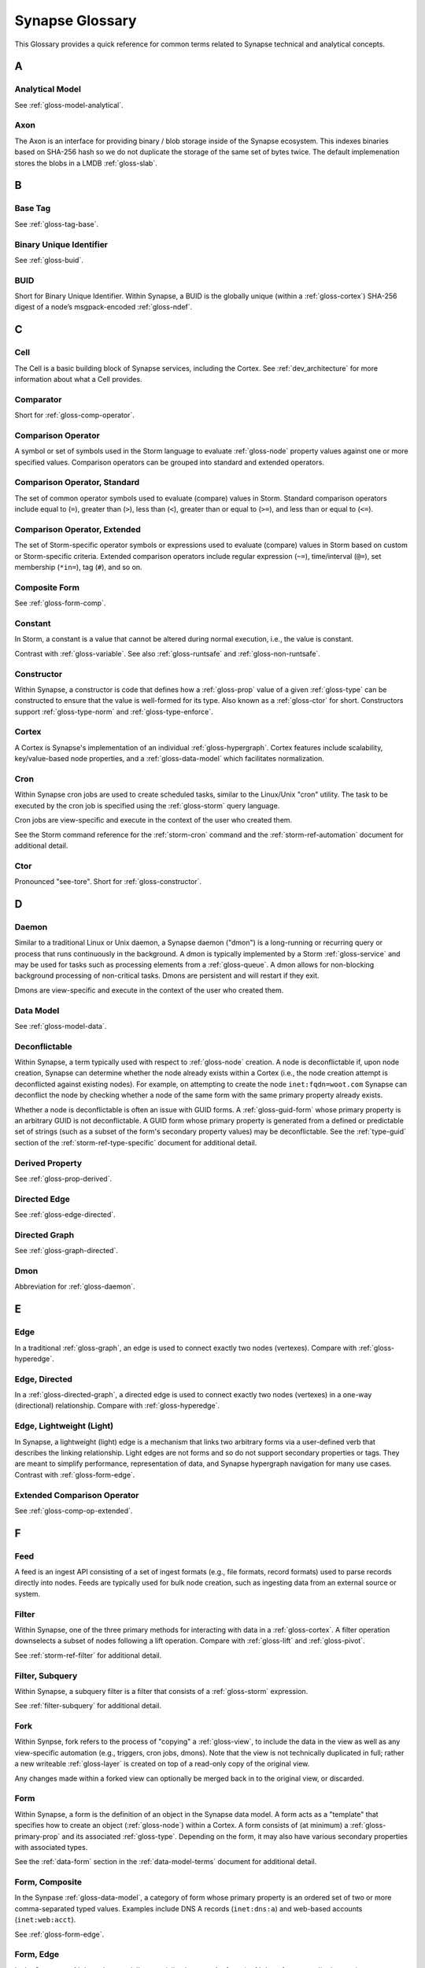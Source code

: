 
.. highlight:: none

.. _glossary:

Synapse Glossary
################

This Glossary provides a quick reference for common terms related to Synapse technical and analytical concepts.

A
=

.. _gloss-analytical-model:

Analytical Model
----------------

See :ref:`gloss-model-analytical`.

.. _gloss-axon:

Axon
----

The Axon is an interface for providing binary / blob storage inside of the Synapse ecosystem. This indexes binaries
based on SHA-256 hash so we do not duplicate the storage of the same set of bytes twice. The default implemenation
stores the blobs in a LMDB :ref:`gloss-slab`.

B
=

.. _gloss-base-tag:

Base Tag
--------

See :ref:`gloss-tag-base`.

.. _gloss-binary-uniq-id:

Binary Unique Identifier
------------------------

See :ref:`gloss-buid`.

.. _gloss-buid:

BUID
----

Short for Binary Unique Identifier. Within Synapse, a BUID is the globally unique (within a :ref:`gloss-cortex`) SHA-256
digest of a node’s msgpack-encoded :ref:`gloss-ndef`.


C
=

.. _gloss-cell:

Cell
----

The Cell is a basic building block of Synapse services, including the Cortex. See :ref:`dev_architecture` for more
information about what a Cell provides.

.. _gloss-comparator:

Comparator
----------

Short for :ref:`gloss-comp-operator`.

.. _gloss-comp-operator:

Comparison Operator
-------------------

A symbol or set of symbols used in the Storm language to evaluate :ref:`gloss-node` property values against one or more
specified values. Comparison operators can be grouped into standard and extended operators.

.. _gloss-comp-op-standard:

Comparison Operator, Standard
-----------------------------

The set of common operator symbols used to evaluate (compare) values in Storm. Standard comparison operators include
equal to (``=``), greater than (``>``), less than (``<``), greater than or equal to (``>=``), and less than or equal
to (``<=``).

.. _gloss-comp-op-extended:

Comparison Operator, Extended
-----------------------------

The set of Storm-specific operator symbols or expressions used to evaluate (compare) values in Storm based on custom or
Storm-specific criteria. Extended comparison operators include regular expression (``~=``), time/interval (``@=``), set
membership (``*in=``), tag (``#``), and so on.

.. _gloss-comp-form:

Composite Form
--------------

See :ref:`gloss-form-comp`.

.. _gloss-constant:

Constant
--------

In Storm, a constant is a value that cannot be altered during normal execution, i.e., the value is constant.

Contrast with :ref:`gloss-variable`. See also :ref:`gloss-runtsafe` and :ref:`gloss-non-runtsafe`.


.. _gloss-constructor:

Constructor
-----------

Within Synapse, a constructor is code that defines how a :ref:`gloss-prop` value of a given :ref:`gloss-type` can be
constructed to ensure that the value is well-formed for its type. Also known as a :ref:`gloss-ctor` for short.
Constructors support :ref:`gloss-type-norm` and :ref:`gloss-type-enforce`.

.. _gloss-cortex:

Cortex
------

A Cortex is Synapse's implementation of an individual :ref:`gloss-hypergraph`. Cortex features include scalability,
key/value-based node properties, and a :ref:`gloss-data-model` which facilitates normalization.

.. _gloss-cron:

Cron
----

Within Synapse cron jobs are used to create scheduled tasks, similar to the Linux/Unix "cron" utility. The task to be
executed by the cron job is specified using the :ref:`gloss-storm` query language.

Cron jobs are view-specific and execute in the context of the user who created them.

See the Storm command reference for the :ref:`storm-cron` command and the :ref:`storm-ref-automation` document for
additional detail.

.. _gloss-ctor:

Ctor
----

Pronounced "see-tore". Short for :ref:`gloss-constructor`.

D
=

.. _gloss-daemon:

Daemon
------

Similar to a traditional Linux or Unix daemon, a Synapse daemon ("dmon") is a long-running or recurring query or process that
runs continuously in the background. A dmon is typically implemented by a Storm :ref:`gloss-service` and may be used
for tasks such as processing elements from a :ref:`gloss-queue`. A dmon allows for non-blocking background processing
of non-critical tasks. Dmons are persistent and will restart if they exit.

Dmons are view-specific and execute in the context of the user who created them.

.. _gloss-data-model:

Data Model
----------

See :ref:`gloss-model-data`.

.. _gloss-deconflictable:

Deconflictable
--------------

Within Synapse, a term typically used with respect to :ref:`gloss-node` creation. A node is deconflictable if, upon node
creation, Synapse can determine whether the node already exists within a Cortex (i.e., the node creation attempt is
deconflicted against existing nodes). For example, on attempting to create the node ``inet:fqdn=woot.com`` Synapse can
deconflict the node by checking whether a node of the same form with the same primary property already exists.

Whether a node is deconflictable is often an issue with GUID forms. A :ref:`gloss-guid-form` whose primary property is
an arbitrary GUID is not deconflictable. A GUID form whose primary property is generated from a defined or predictable
set of strings (such as a subset of the form's secondary property values) may be deconflictable. See the
:ref:`type-guid` section of the :ref:`storm-ref-type-specific` document for additional detail.

.. _gloss-derived-prop:

Derived Property
-----------------

See :ref:`gloss-prop-derived`.

.. _gloss-directed-edge:

Directed Edge
-------------

See :ref:`gloss-edge-directed`.

.. _gloss-directed-graph:

Directed Graph
--------------

See :ref:`gloss-graph-directed`.


.. _gloss-dmon:

Dmon
----

Abbreviation for :ref:`gloss-daemon`.

E
=

.. _gloss-edge:

Edge
----

In a traditional :ref:`gloss-graph`, an edge is used to connect exactly two nodes (vertexes). Compare with
:ref:`gloss-hyperedge`.

.. _gloss-edge-directed:

Edge, Directed
--------------

In a :ref:`gloss-directed-graph`, a directed edge is used to connect exactly two nodes (vertexes) in a one-way
(directional) relationship. Compare with :ref:`gloss-hyperedge`.

.. _gloss-edge-light:

Edge, Lightweight (Light)
-------------------------

In Synapse, a lightweight (light) edge is a mechanism that links two arbitrary forms via a user-defined
verb that describes the linking relationship. Light edges are not forms and so do not support secondary 
properties or tags. They are meant to simplify performance, representation of data, and Synapse hypergraph
navigation for many use cases. Contrast with :ref:`gloss-form-edge`.

.. _gloss-extended-comp-op:

Extended Comparison Operator
----------------------------

See :ref:`gloss-comp-op-extended`.

F
=

.. _gloss-feed:

Feed
----

A feed is an ingest API consisting of a set of ingest formats (e.g., file formats, record formats) used to parse
records directly into nodes. Feeds are typically used for bulk node creation, such as ingesting data from an external
source or system.

.. _gloss-filter:

Filter
------

Within Synapse, one of the three primary methods for interacting with data in a :ref:`gloss-cortex`. A filter operation
downselects a subset of nodes following a lift operation. Compare with :ref:`gloss-lift` and :ref:`gloss-pivot`.

See :ref:`storm-ref-filter` for additional detail.

.. _gloss-filter-subquery:

Filter, Subquery
----------------

Within Synapse, a subquery filter is a filter that consists of a :ref:`gloss-storm` expression.


See :ref:`filter-subquery` for additional detail.

.. _gloss-fork:

Fork
----

Within Synpse, fork refers to the process of "copying" a :ref:`gloss-view`, to include the data in the view 
as well as any view-specific automation (e.g., triggers, cron jobs, dmons). Note that the view is not 
technically duplicated in full; rather a new writeable :ref:`gloss-layer` is created on top of a read-only 
copy of the original view.

Any changes made within a forked view can optionally be merged back in to the original view, or discarded.

.. _gloss-form:

Form
----

Within Synapse, a form is the definition of an object in the Synapse data model. A form acts as a "template" that
specifies how to create an object (:ref:`gloss-node`) within a Cortex. A form consists of (at minimum) a
:ref:`gloss-primary-prop` and its associated :ref:`gloss-type`. Depending on the form, it may also have various
secondary properties with associated types.

See the :ref:`data-form` section in the :ref:`data-model-terms` document for additional detail.


.. _gloss-form-comp:

Form, Composite
---------------

In the Synpase :ref:`gloss-data-model`, a category of form whose primary property is an ordered set of two or more
comma-separated typed values. Examples include DNS A records (``inet:dns:a``) and web-based
accounts (``inet:web:acct``).

.. _gloss-form-digraph:

See :ref:`gloss-form-edge`.

.. _gloss-form-edge:

Form, Edge
----------

In the Synapse :ref:`gloss-data-model`, a specialized **composite form** (:ref:`gloss-form-comp`) whose primary
property consists of two :ref:`gloss-ndef` values. Edge forms can be used to link two arbitrary forms via a 
generic relationship where additional information needs to be captured about that relationship (i.e., via secondary
properpties and/or tags). Contrast with :ref:`gloss-edge-light`.


.. _gloss-form-guid:

Form, GUID
----------

In the Synpase :ref:`gloss-data-model`, a specialized case of a :ref:`gloss-simple-form` whose primary property is a
:ref:`gloss-guid`. The GUID can be either arbitrary (in which case it is **not** considered
:ref:`gloss-deconflictable`) or constructed from a specified set of values (with the goal of being
:ref:`gloss-deconflictable`). Examples include file execution data (e.g., ``inet:file:exec:read``) or
articles (``media:news``).

.. _gloss-form-simple:

Form, Simple
------------

In the Synapse :ref:`gloss-data-model`, a category of form whose primary property is a single typed value. Examples
include domains (``inet:fqdn``) or hashes (e.g., ``hash:md5``).

.. _gloss-fused-know:

Fused Knowledge
---------------

See :ref:`gloss-know-fused`.

G
=

.. _gloss-global-uniq-id:

Globally Unique Identifier
--------------------------

See :ref:`gloss-guid`.

.. _gloss-graph:

Graph
-----

A graph is a mathematical structure used to model pairwise relations between objects. Graphs consist of vertices
(or nodes) that represent objects and edges that connect exactly two vertices in some type of relationship.
Nodes and edges in a graph are typically represented by dots or circles conneted by lines.

See :ref:`bkd-graphs-hypergraphs` for additional detail on graphs and hypergraphs.

.. _gloss-graph-directed:

Graph, Directed
---------------

A directed graph is a :ref:`gloss-graph` where the edges representing relationships between nodes have a "direction".
Given node X and node Y connected by edge E, the relationship is valid for X -> E -> Y but not Y -> E -> X. For
example, the relationship "Fred owns bank account #01234567" is valid, but "bank account #01234567 owns Fred" is not.
Nodes and edges in a directed graph are typically represented by dots or circles connected by arrows.

See :ref:`bkd-graphs-hypergraphs` for additional detail on graphs and hypergraphs.

.. _gloss-guid:

GUID
----

Short for Globally Unique Identifier. Within Synapse, a GUID is a :ref:`gloss-type` specified as a 128-bit value that
is unique within a given :ref:`gloss-cortex`. GUIDs are used as primary properties for forms that cannot be uniquely
represented by a specific value or set of values. Not to be confused with the Microsoft-specific definition of GUID,
which is a 128-bit value with a specific format (see https://msdn.microsoft.com/en-us/library/aa373931.aspx).

.. _gloss-guid-form:

GUID Form
---------

See :ref:`gloss-form-guid`.

H
=

.. _gloss-hive:

Hive
----

The Hive is a key/value storage mechanism which is used to persist various data structures required for operating a
Synapse :ref:`gloss-cell`.

.. _gloss-hyperedge:

Hyperedge
---------

A hyperedge is an edge within a :ref:`gloss-hypergraph` that can join any number of nodes (vs. a :ref:`gloss-graph` or
:ref:`gloss-directed-graph` where an edge joins exactly two nodes). A hyperedge joining an arbitrary number of nodes
can be difficult to visualize in flat, two-dimensional space; for this reason hyperedges are often represented as a
line or "boundary" encircling a set of nodes, thus "joining" those nodes into a related group.

See :ref:`bkd-graphs-hypergraphs` for additional detail on graphs and hypergraphs.

.. _gloss-hypergraph:

Hypergraph
----------

A hypergraph is a generalization of a :ref:`gloss-graph` in which an edge can join any number of nodes. If a
:ref:`gloss-directed-graph` where edges join exactly two nodes is two-dimensional, then a hypergraph where a
:ref:`gloss-hyperedge` can join any number (n-number) of nodes is n-dimensional.

See :ref:`bkd-graphs-hypergraphs` for additional detail on graphs and hypergraphs.

I
=

.. _gloss-iden:

Iden
----

Short for :ref:`gloss-identifier`. Within Synapse, the hexadecimal representation of a unique identifier (e.g., for a
node, a task, a trigger, etc.) The term "identifier" / "iden" is used regardless of how the specific identifier is
generated.

.. _gloss-identifier:

Identifier
----------

See :ref:`gloss-iden`.

.. _gloss-inst-know:

Instance Knowledge
------------------

See :ref:`gloss-know-inst`.

K
=

.. _gloss-know-fused:

Knowledge, Fused
----------------

If a form within the Synapse data model has a "range" of time elements (i.e., an interval such as "first seen"/"last
seen"), the form typically represents **fused knowledge** -- a period of time during which an object, relationship, or
event was known to exist. Forms representing fused knowledge can be thought of as combining *n* number of instance
knowledge observations. ``inet:dns:query``, ``inet:dns:a``, and ``inet:whois:email`` forms are examples of fused
knowledge.

See :ref:`instance-fused` for a more detailed discussion.

.. _gloss-know-inst:

Knowledge, Instance
-------------------

If a form within the Synapse data model has a specific time element (i.e., a single date/time value), the form
typically represents **instance knowledge** -- a single instance or occurrence of an object, relationship, or event.
``inet:dns:request`` and ``inet:whois:rec`` forms are examples of instance knowledge.

See :ref:`instance-fused` for a more detailed discussion.

L
=

.. _gloss-layer:

Layer
-----

Within Synapse, a layer is the substrate that contains node data and where permissions enforcement occurs. Viewed
another way, a layer is a storage and write permission boundary. By default, a :ref:`gloss-cortex` has a single layer
and a single :ref:`gloss-view`, meaning that by default all nodes are stored in one layer and all changes are written
to that layer. However, multiple layers can be created for various purposes such as: separating data from different
data sources (e.g., a read-only layer consisting of third-party data and associated tags can be created underneath
a "working" layer, so that the third-party data is visible but cannot be modified); providing users with a personal
"scratch space" where they can make changes in their layer without affecting the underlying main Cortex layer; or
segregating data sets that should be visible/accessible to some users but not others.

Layers are closely related to views (see :ref:`gloss-view`). The order in which layers are instantiated within a view
matters; in a multi-layer view, typically only the topmost layer is writeable by that view's users, with subsequent
(lower) layers read-only. Explicit actions can push upper-layer writes downward (merge) into lower layers.

.. _gloss-leaf-tag:

Leaf Tag
--------

See :ref:`gloss-tag-leaf`.

.. _gloss-lift:

Lift
----

Within Synapse, one of the three primary methods for interacting with data in a :ref:`gloss-cortex`. A lift is a read
operation that selects a set of nodes from the Cortex. Compare with :ref:`gloss-filter` and :ref:`gloss-pivot`.

See :ref:`storm-ref-lift` for additional detail.

.. _gloss-light-edge:

Lightweight (Light) Edge
------------------------

See :ref:`gloss-edge-light`.

M
=

.. _gloss-macro:

Macro
-----

A macro is a stored Storm query. Macros support the full range of Storm syntax and features.

Macros are specific to a given Cortex and execute in the context of the user who calls the macro.

See the Storm command reference for the :ref:`storm-macro` command and the :ref:`storm-ref-automation` for
additional detail.

.. _gloss-merge:

Merge
-----

Within Synapse, merge refers to the process of copying changes made within a forked (see :ref:`gloss-fork`) 
:ref:`gloss-view` into the original view.

.. _gloss-model:

Model
-----

Within Synapse, a system or systems used to represent data and/or assertions in a structured manner. A well-designed
model allows efficient and meaningful exploration of the data to identify both known and potentially arbitrary or
discoverable relationships.

.. _gloss-model-analytical:

Model, Analytical
-----------------

Within Synapse, the set of tags (:ref:`gloss-tag`) representing analytical assessments or assertions that can be
applied to objects in a :ref:`gloss-cortex`.

.. _gloss-model-data:

Model, Data
-----------

Within Synapse, the set of forms (:ref:`gloss-form`) that define the objects that can be represented in a
:ref:`gloss-cortex`.

N
=

.. _gloss-ndef:

Ndef
----

Pronounced "en-deff". Short for **node definition.** A node’s :ref:`gloss-form` and associated value
(i.e., *<form> = <valu>* ) represented as comma-separated elements enclosed in parentheses: ``(<form>,<valu>)``.

.. _gloss-node:

Node
----

A node is a unique object within a :ref:`gloss-cortex`. Where a :ref:`gloss-form` is a template that defines the
charateristics of a given object, a node is a specific instance of that type of object. For example, ``inet:fqdn``
is a form; ``inet:fqdn=woot.com`` is a node.

See :ref:`data-node` in the :ref:`data-model-terms` document for additional detail.

.. _gloss-node-def:

Node Definition
---------------

See :ref:`gloss-ndef`.

.. _gloss-node-runt:

Node, Runt
----------

Short for "runtime node". A runt node is a node that does not persist within a Cortex but is created at runtime when
a Cortex is initiated. Runt nodes are commonly used to represent metadata associated with Synapse, such as data model
elements like forms (``syn:form``) and properties (``syn:prop``) or automation elements like triggers (``syn:trigger``)
or cron jobs (``syn:cron``).

.. _gloss-non-runtime-safe:

Non-Runtime Safe
----------------

See :ref:`gloss-non-runtsafe`.

.. _gloss-non-runtsafe:

Non-Runtsafe
------------

Short for "non-runtime safe". Non-runtsafe refers to the use of variables within Storm. A variable that is
**non-runtsafe** has a value that may change based on the specific node passing through the Storm pipeline. A variable
whose value is set to a node property, such as ``$fqdn = :fqdn`` is an example of a non-runtsafe variable (i.e., the
value of the secondary property ``:fqdn`` may be different for different nodes, so the value of the variable will be
different based on the specific node being operated on).

Contrast with :ref:`gloss-runtsafe`.

P
=

.. _gloss-package:

Package
-------

A package is a set of commands and library code used to implement a Storm :ref:`gloss-service`. When a new Storm
service is loaded into a Cortex, the Cortex verifes that the service is legitimate and then requests the service's
packages in order to load any extended Storm commands associated with the service and any library code used to
implement the service.

.. _gloss-pivot:

Pivot
-----

Within Synapse, one of the three primary methods for interacting with data in a :ref:`gloss-cortex`. A pivot operation
allows navigation of the hypergraph following a lift operation. A pivot moves from a set of nodes with one or more
properties with specified value(s) to a set of nodes with a property having the same value(s).  Compare with
:ref:`gloss-lift` and :ref:`gloss-filter`.

See :ref:`storm-ref-pivot` for additional detail.

.. _gloss-primary-prop:

Primary Property
----------------

See :ref:`gloss-prop-primary`.

.. _gloss-prop:

Property
--------

Within Synapse, properties are individual elements that define a :ref:`gloss-form` or (along with their specific
values) that comprise a :ref:`gloss-node`. Every property in Synapse must have a defined :ref:`gloss-type`.

See the :ref:`data-props` section in the :ref:`data-model-terms` document for additional detail.

.. _gloss-prop-derived:

Property, Derived
-----------------

Within Synapse, a derived property is a secondary property that can be extracted (derived) from a node's primary
property. For example, the domain ``inet:fqdn=www.google.com`` can be used to derive ``inet:fqdn:domain=google.com``
and ``inet:fqdn:host=www``; the DNS A record ``inet:dns:a=(woot.com, 1.2.3.4)`` can be used to derive 
``inet:dns:a:fqdn=woot.com`` and ``inet:dns:a:ipv4=1.2.3.4``. Synapse will automatically set any secondary properties
that can be derived from a node's primary property; if the seconday property can be used to define a node in its own
right (i.e., ``inet:fqdn=google.com`` from ``inet:fqdn=www.google.com``) the additional nodes will be automatically
created if they do not already exist. Because derived properties are based on primary property values, derived
secondary properties are always read-only (i.e., cannot be modified once set).

.. _gloss-prop-primary:

Property, Primary
-----------------

Within Synapse, a primary property is the property that defines a given :ref:`gloss-form` in the data model. The
primary property of a form must be defined such that the value of that property is unique across all possible
instances of that form. Primary properties are always read-only (i.e., cannot be modified once set).

.. _gloss-prop-relative:

Property, Relative
------------------

Within Synapse, a relative property is a :ref:`gloss-secondary-prop` referenced using only the portion of the
property's namespace that is relative to the form's :ref:`gloss-primary-prop`. For example, ``inet:dns:a:fqdn`` is
the full name of the "domain" secondary property of a DNS A record form (``inet:dns:a``). ``:fqdn`` is the relative
property / relative property name for that same property.

.. _gloss-prop-secondary:

Property, Secondary
-------------------

Within Synapse, secondary properties are optional properties that provide additional detail about a :ref:`gloss-form`.
Within the data model, secondary properties may be defined with optional constraints, such as:

  - Whether the property is read-only once set.
  - Any normalization (outside of type-specific normalization) that should occur for the property (such as converting
    a string to all lowercase).

.. _gloss-prop-universal:

Property, Universal
-------------------

Within Synapse, a universal property is a :ref:`gloss-secondary-prop` that is applicable to all forms and may
optionally be set for any form where the property is applicable. For example, ``.created`` is a universal property
whose value is the date/time when the associated node was created in a Cortex.

Q
=

.. _gloss-queue:

Queue
-----

Within Synapse, a queue is a basic first-in, first-out (FIFO) data structure used to store and serve objects in a
classic pub/sub (publish/subscribe) manner. Any primitive (such as a node iden) can be placed into a queue and then
consumed from it. Queues can be used (for example) to support out-of-band processing by allowing non-critical tasks
to be executed in the background. Queues are persistent; i.e., if a Cortex is restarted, the queue and any objects
in the queue are retained.

R
=

.. _gloss-relative-prop:

Relative Property
-----------------

See :ref:`gloss-prop-relative`.

.. _gloss-repr:

Repr
----

Short for "representation". The repr of a :ref:`gloss-prop` defines how the property should be displayed in cases where
the display format differs from the storage format. For example, date/time values in Synapse are stored in epoch
milliseconds but are displayed in human-friendly "yyyy/mm/dd hh:mm:ss.mmm" format.

.. _gloss-root-tag:

Root Tag
--------

See :ref:`gloss-tag-root`.

.. _gloss-runt-node:

Runt Node
---------

See :ref:`gloss-node-runt`.

.. _gloss-runtime-safe:

Runtime Safe
------------

See :ref:`gloss-runtsafe`.

.. _gloss-runtsafe:

Runtsafe
--------

Short for "runtime safe". Runtsafe refers to the use of variables within Storm. A variable that is **runtsafe** has a
value that will not change based on the specific node passing through the Storm pipeline. A variable whose value is
explcitly set, such as ``$fqdn = woot.com`` is an example of a runtsafe varaible.

Contrast with :ref:`gloss-non-runtsafe`.

S
=

.. _gloss-secondary-prop:

Secondary Property
------------------

See :ref:`gloss-prop-secondary`.


.. _gloss-service:

Service
-------

A Storm service is a registerable remote component that can provide packages (:ref:`gloss-package`) and additional APIs
to Storm and Storm commands. A service resides on a :ref:`gloss-telepath` API endpoint outside of the Cortex. When a
service is loaded into a Cortex, the Cortex queries the endpoint to determine if the service is legitimate and, if so,
loads the associated :ref:`gloss-package` to implement the service. An advantage of Storm services (over, say,
additional Python modules) is that services can be restarted to reload their service definitions and packages while
a Cortex is still running -- thus allowing a service to be updated without having to restart the entire Cortex.

.. _gloss-simple-form:

Simple Form
-----------

See :ref:`gloss-form-simple`.

.. _gloss-slab:

Slab
----

A Slab is a core Synapse component which is used for persisting data on disk into a LMDB backed database. The Slab
interface offers an asyncio friendly interface to LMDB objects, while allowing users to largely avoid having to
handle native transactions themselves.

.. _gloss-splice:

Splice
------

A splice is an atomic change made to data within a Cortex, such as node creation or deletion, adding or removing a tag,
or setting, modifying, or removing a property. All changes within a Cortex may be retrieved as individual splices within
the Cortex's splice log.

.. _gloss-standard-comp-op:

Standard Comparison Operator
----------------------------

See :ref:`gloss-comp-op-standard`.

.. _gloss-storm:

Storm
-----

Storm is the custom, domain-specific language used to interact with data in a Synapse :ref:`gloss-cortex`.

See :ref:`storm-ref-intro` for additional detail.

.. _gloss-subquery:

Subquery
--------

Within Synapse, a subquery is a :ref:`gloss-storm` query that is executed inside of another Storm query.


See :ref:`storm-ref-subquery` for additional detail.

.. _gloss-subquery-filter:

Subquery Filter
---------------

See :ref:`gloss-filter-subquery`.


T
=

.. _gloss-tag:

Tag
---

Within Synapse, a tag is a label applied to a node that provides additional context about the node. Tags typically
represent assessments or judgements about the data represented by the node.

See the :ref:`data-tag` section in the :ref:`data-model-terms` document for additional detail.

.. _gloss-tag-base:

Tag, Base
---------

Within Synapse, the lowest (rightmost) tag element in a tag hierarchy. For example, for the tag ``#foo.bar.baz``,
``baz`` is the base tag.

.. _gloss-tag-leaf:

Tag, Leaf
---------

The full tag path / longest tag in a given tag hierarchy. For example, for the tag ``#foo.bar.baz``, ``foo.bar.baz``
is the leaf tag.

.. _gloss-tag-root:

Tag, Root
---------

Within Synapse, the highest (leftmost) tag element in a tag hierarchy. For example, for the tag ``#foo.bar.baz``,
``foo`` is the root tag.

.. _gloss-telepath:

Telepath
--------

Telepath is a lightweight remote procedure call (RPC) protocol used in Synapse. See :ref:`arch-telepath` in the
:ref:`dev_architecture` guide for additional detail.

.. _gloss-traverse:

Traverse
--------

In a :ref:`gloss-graph` or :ref:`gloss-directed-graph`, traversal refers to navigating the data in the graph by
pathing along the edges between nodes. In a :ref:`gloss-hypergraph`, because there are no edges, navigation between
nodes is commonly performed using a :ref:`gloss-pivot`.

.. _gloss-trigger:

Trigger
-------

Within Synapse, a trigger is a Storm query that is executed automatically upon the occurrence of a specified event
within a Cortex (such as adding a node or applying a tag). "Trigger" refers collectively to the event and the query
fired ("triggered") by the event.

Triggers are view-specific and execute in the context of the user who created them.

See the Storm command reference for the :ref:`storm-trigger` command and the :ref:`storm-ref-automation` for
additional detail.

.. _gloss-type:

Type
----

Within Synapse, a type is the definition of a data element within the data model. A type describes what the element
is and enforces how it should look, including how it should be normalized.

See the :ref:`data-type` section in the :ref:`data-model-terms` document for additional detail.

.. _gloss-type-base:

Type, Base
----------

Within Synapse, base types include standard types such as integers and strings, as well as common types defined within
or specific to Synapse, including globally unique identifiers (``guid``), date/time values (``time``), time intervals
(``ival``), and tags (``syn:tag``). Many forms within the Synapse data model are built upon (extensions of) a subset
of common types.

.. _gloss-type-model:

Type, Model-Specific
--------------------

Within Synapse, knowledge-domain-specific forms may themselves be specialized types. For example, an IPv4 address
(``inet:ipv4``) is its own specialized type. While an IPv4 address is ultimately stored as an integer, the type has
additional constraints, e.g., IPv4 values must fall within the allowable IPv4 address space.

.. _gloss-type-aware:

Type Awareness
--------------

Type awareness is the feature of the :ref:`gloss-storm` query language that facilitates and simplifies navigation
through the :ref:`gloss-hypergraph` when pivoting across nodes. Storm leverages knowledge of the Synapse
:ref:`gloss-data-model` (specifically knowledge of the type of each node property) to allow pivoting between primary
and secondary properties of the same type across different nodes without the need to explicitly specify the properties
involved in the pivot.

.. _gloss-type-enforce:

Type Enforcement
----------------

Within Synapse, the process by which property values are required to conform to value and format constraints defined
for that :ref:`gloss-type` within the data model before they can be set. Type enforcement helps to limit bad data being
entered in to a Cortex by ensuring values entered make sense for the specified data type (e.g., that an IP address
cannot be set as the value of a property defined as a domain (``inet:fqdn``) type, and that the integer value of the
IP falls within the allowable set of values for IP address space).

.. _gloss-type-norm:

Type Normalization
------------------

Within Synapse, the process by which properties of a particular type are standardized and formatted in order to ensure
consistency in the data model. Normalization may include processes such as converting user-friendly input into a
different format for storage (e.g., converting an IP address entered in dotted-decimal notation to an integer),
converting certain string-based values to all lowercase, and so on.

U
=

.. _gloss-universal-prop:

Universal Property
------------------

See :ref:`gloss-prop-universal`.

V
=

.. _gloss-variable:

Variable
--------

In Storm, a variable is an identifier with a value that can be defined and/or changed during normal execution, i.e.,
the value is variable.

Contrast with :ref:`gloss-constant`. See also :ref:`gloss-runtsafe` and :ref:`gloss-non-runtsafe`.

See :ref:`storm-adv-vars` for a more detailed discussion of variables.

.. _gloss-view:

View
----

Within Synapse, a view is a ordered set of layers (see :ref:`gloss-layer`) and associated permissions that are used to
synthesize nodes from the :ref:`gloss-cortex`, determining both the nodes that are visible to users via that view and
where (i.e., in what layer) any changes made by a view's users are recorded. A default Cortex consists of a single
layer and a single view, meaning that by default all nodes are stored in one layer and all changes are written to that
layer.

In multi-layer systems, a view consists of the set of layers that should be visible to users of that view, and the
order in which the layers should be instantiated for that view.  Order matters because typically only the topmost layer
is writeable by that view's users, with subsequent (lower) layers read-only. Explicit actions can push upper-layer
writes downward (merge) into lower layers.
